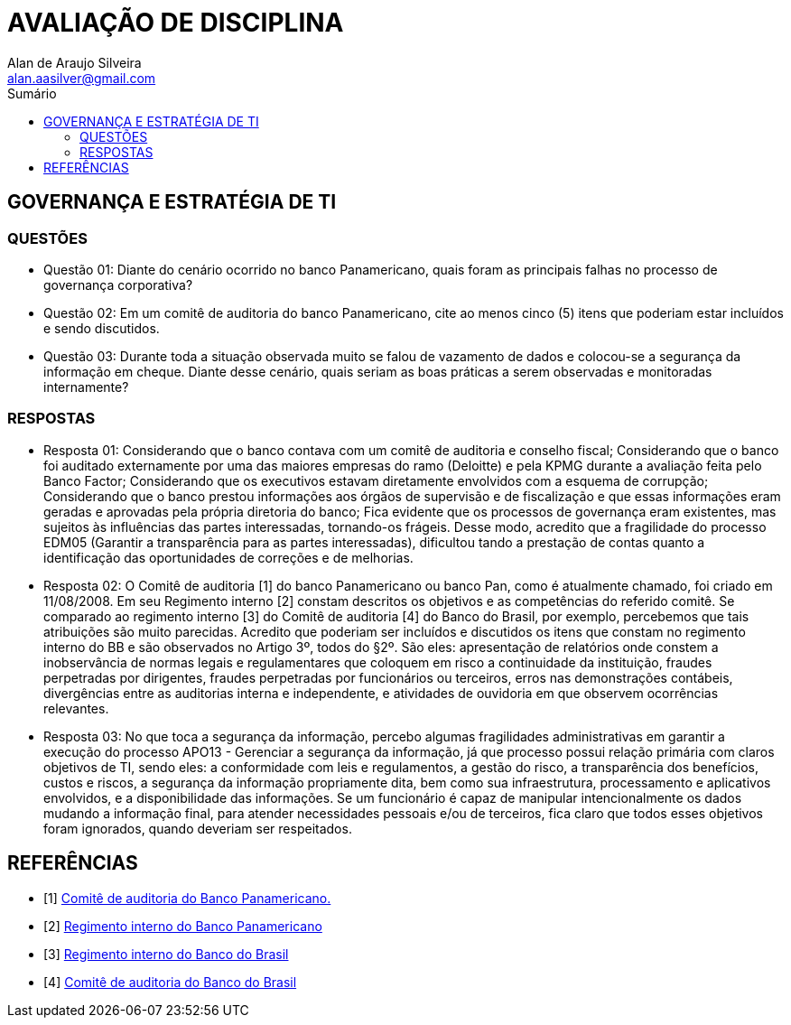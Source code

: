 :toc: left
:sectnums:
:sectnumlevels: 5
:toc-title: Sumário
:toclevels: 5
:icons: font
:homepage: https://www.linkedin.com/alan.aasilver
:author: Alan de Araujo Silveira
:email: alan.aasilver@gmail.com
:curso: EGGTICASDA-2021-681599
:revision: 1.0
:date: 09/04/2021
:title-page-background-image: image:imagens/senac-ead.jpg[]
:title-logo-image: image:imagens/senac-ead.jpg[]
:appendix-caption: Anexo

= AVALIAÇÃO DE DISCIPLINA

[preface]
==  GOVERNANÇA E ESTRATÉGIA DE TI

[preface]
=== QUESTÕES

* Questão 01: Diante do cenário ocorrido no banco Panamericano, quais foram as principais falhas no processo de governança corporativa?
* Questão 02: Em um comitê de auditoria do banco Panamericano, cite ao menos cinco (5) itens que poderiam estar incluídos e sendo discutidos.
* Questão 03: Durante toda a situação observada muito se falou de vazamento de dados e colocou-se a segurança da informação em cheque. Diante desse cenário, quais seriam as boas práticas a serem observadas e monitoradas internamente?

[preface]
=== RESPOSTAS
* Resposta 01: Considerando que o banco contava com um comitê de auditoria e conselho fiscal; Considerando que o banco foi auditado externamente por uma das maiores empresas do ramo (Deloitte) e pela KPMG durante a avaliação feita pelo Banco Factor; Considerando que os executivos estavam diretamente envolvidos com a esquema de corrupção; Considerando que o banco prestou informações aos órgãos de supervisão e de fiscalização e que essas informações eram geradas e aprovadas pela própria diretoria do banco; Fica evidente que os processos de governança eram existentes, mas sujeitos às influências das partes interessadas, tornando-os frágeis. Desse modo, acredito que a fragilidade do processo EDM05 (Garantir a transparência para as partes interessadas), dificultou tando a prestação de contas quanto a identificação das oportunidades de correções e de melhorias.
* Resposta 02: O Comitê de auditoria [1] do banco Panamericano ou banco Pan, como é atualmente chamado, foi criado em 11/08/2008. Em seu Regimento interno [2] constam descritos os objetivos e as competências do referido comitê. Se comparado ao regimento interno [3] do Comitê de auditoria [4] do Banco do Brasil, por exemplo, percebemos que tais atribuições são muito parecidas. Acredito que poderiam ser incluídos e discutidos os itens que constam no regimento interno do BB e são observados no Artigo 3º, todos do §2º. São eles: apresentação de relatórios onde constem a inobservância de normas legais e regulamentares que coloquem em risco a continuidade da instituição, fraudes perpetradas por dirigentes, fraudes perpetradas por funcionários ou terceiros, erros nas demonstrações contábeis, divergências entre as auditorias interna e independente, e atividades de ouvidoria em que observem ocorrências relevantes.

* Resposta 03: No que toca a segurança da informação, percebo algumas fragilidades administrativas em garantir a execução do processo APO13 - Gerenciar a segurança da informação, já que processo possui relação primária com claros objetivos de TI, sendo eles: a conformidade com leis e regulamentos, a gestão do risco, a transparência dos benefícios, custos e riscos, a segurança da informação propriamente dita, bem como sua infraestrutura, processamento e aplicativos envolvidos, e a disponibilidade das informações. Se um funcionário é capaz de manipular intencionalmente os dados mudando a informação final, para atender necessidades pessoais e/ou de terceiros, fica claro que todos esses objetivos foram ignorados, quando deveriam ser respeitados.

[bibliography]
== REFERÊNCIAS

* [1] https://ri.bancopan.com.br/faq/comite-de-auditoria/[Comitê de auditoria do Banco Panamericano.]
* [2] https://ri.bancopan.com.br/wp-content/uploads/sites/85/2018/07/Panamericano_Regimento_Interno_Comite_Auditoria_20090217.pdf[Regimento interno do Banco Panamericano]
* [3] https://mz-prod-cvm.s3.amazonaws.com/1023/IPE/2019/d210d3cd-8bf8-4680-a11e-3cf70b651feb/20190815173913794158_1023_706521.pdf[Regimento interno do Banco do Brasil]
* [4] https://ri.bb.com.br/governanca-e-sustentabilidade/comites/[Comitê de auditoria do Banco do Brasil]